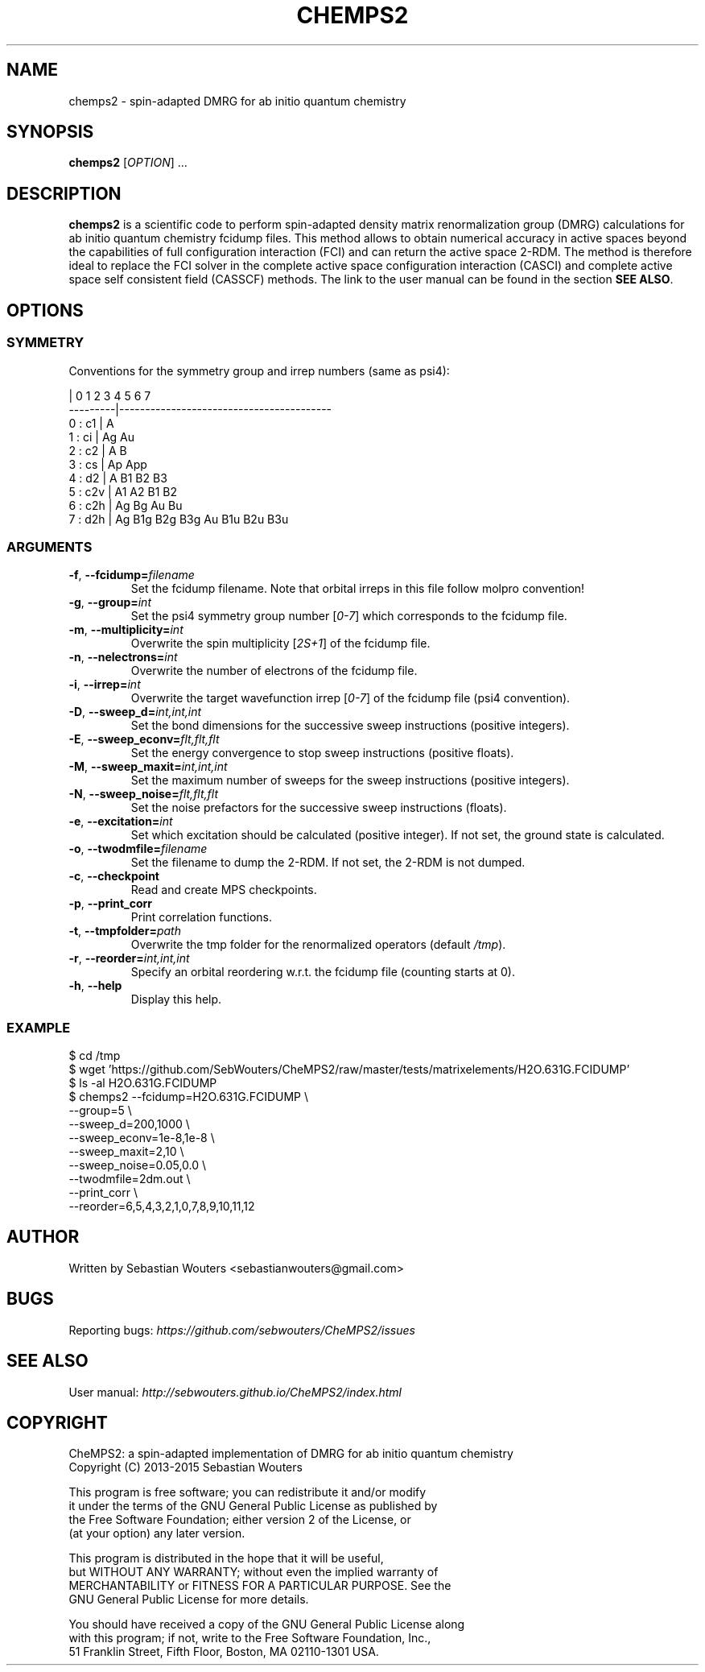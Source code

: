 .\" Manpage for chemps2 executable
.\" Contact sebastianwouters [at] gmail.com
.TH CHEMPS2 1 "24 August 2015" "version 1.5" "chemps2 v1.5"

.SH NAME
chemps2 \- spin-adapted DMRG for ab initio quantum chemistry

.SH SYNOPSIS
.B chemps2
.RI "[" "OPTION" "]"
.RI "..."

.SH DESCRIPTION
\fBchemps2\fR is a scientific code to perform spin-adapted density matrix renormalization group (DMRG) calculations for ab initio quantum chemistry fcidump files. This method allows to obtain numerical accuracy in active spaces beyond the capabilities of full configuration interaction (FCI) and can return the active space 2-RDM. The method is therefore ideal to replace the FCI solver in the complete active space configuration interaction (CASCI) and complete active space self consistent field (CASSCF) methods. The link to the user manual can be found in the section \fBSEE ALSO\fR.

.SH OPTIONS
.SS SYMMETRY
Conventions for the symmetry group and irrep numbers (same as psi4):
.PP
.EX
                 |  0    1    2    3    4    5    6    7   
        ---------|-----------------------------------------
        0 : c1   |  A                                      
        1 : ci   |  Ag   Au                                
        2 : c2   |  A    B                                 
        3 : cs   |  Ap   App                               
        4 : d2   |  A    B1   B2   B3                      
        5 : c2v  |  A1   A2   B1   B2                      
        6 : c2h  |  Ag   Bg   Au   Bu                      
        7 : d2h  |  Ag   B1g  B2g  B3g  Au   B1u  B2u  B3u 
.EE
.SS ARGUMENTS
.TP
.BR "\-f" ", " "\-\-fcidump=\fIfilename\fB"
Set the fcidump filename. Note that orbital irreps in this file follow molpro convention!
.TP
.BR "\-g" ", " "\-\-group=\fIint\fB"
Set the psi4 symmetry group number [\fI0-7\fR] which corresponds to the fcidump file.
.TP
.BR "\-m" ", " "\-\-multiplicity=\fIint\fB"
Overwrite the spin multiplicity [\fI2S+1\fR] of the fcidump file.
.TP
.BR "\-n" ", " "\-\-nelectrons=\fIint\fB"
Overwrite the number of electrons of the fcidump file.
.TP
.BR "\-i" ", " "\-\-irrep=\fIint\fB"
Overwrite the target wavefunction irrep [\fI0-7\fR] of the fcidump file (psi4 convention).
.TP
.BR "\-D" ", " "\-\-sweep_d=\fIint,int,int\fB"
Set the bond dimensions for the successive sweep instructions (positive integers).
.TP
.BR "\-E" ", " "\-\-sweep_econv=\fIflt,flt,flt\fB"
Set the energy convergence to stop sweep instructions (positive floats).
.TP
.BR "\-M" ", " "\-\-sweep_maxit=\fIint,int,int\fB"
Set the maximum number of sweeps for the sweep instructions (positive integers).
.TP
.BR "\-N" ", " "\-\-sweep_noise=\fIflt,flt,flt\fB"
Set the noise prefactors for the successive sweep instructions (floats).
.TP
.BR "\-e" ", " "\-\-excitation=\fIint\fB"
Set which excitation should be calculated (positive integer). If not set, the ground state is calculated.
.TP
.BR "\-o" ", " "\-\-twodmfile=\fIfilename\fB"
Set the filename to dump the 2-RDM. If not set, the 2-RDM is not dumped.
.TP
.BR "\-c" ", " "\-\-checkpoint"
Read and create MPS checkpoints.
.TP
.BR "\-p" ", " "\-\-print_corr"
Print correlation functions.
.TP
.BR "\-t" ", " "\-\-tmpfolder=\fIpath\fB"
Overwrite the tmp folder for the renormalized operators (default \fI/tmp\fR).
.TP
.BR "\-r" ", " "\-\-reorder=\fIint,int,int\fB"
Specify an orbital reordering w.r.t. the fcidump file (counting starts at 0).
.TP
.BR "\-h" ", " "\-\-help"
Display this help.
.SS EXAMPLE
.PP
.EX
 $ cd /tmp
 $ wget 'https://github.com/SebWouters/CheMPS2/raw/master/tests/matrixelements/H2O.631G.FCIDUMP'
 $ ls -al H2O.631G.FCIDUMP
 $ chemps2 --fcidump=H2O.631G.FCIDUMP \\
           --group=5 \\
           --sweep_d=200,1000 \\
           --sweep_econv=1e-8,1e-8 \\
           --sweep_maxit=2,10 \\
           --sweep_noise=0.05,0.0 \\
           --twodmfile=2dm.out \\
           --print_corr \\
           --reorder=6,5,4,3,2,1,0,7,8,9,10,11,12
.EE

.SH AUTHOR
Written by
Sebastian Wouters <\&\%sebastianwouters@gmail\&.com\&>

.SH BUGS
Reporting bugs:
\fI\%https://github.com/sebwouters/CheMPS2/issues\fR

.SH SEE ALSO
User manual:
\fI\%http://sebwouters.github.io/CheMPS2/index.html\fR

.SH COPYRIGHT
.EX
CheMPS2: a spin-adapted implementation of DMRG for ab initio quantum chemistry
Copyright (C) 2013-2015 Sebastian Wouters

This program is free software; you can redistribute it and/or modify
it under the terms of the GNU General Public License as published by
the Free Software Foundation; either version 2 of the License, or
(at your option) any later version.

This program is distributed in the hope that it will be useful,
but WITHOUT ANY WARRANTY; without even the implied warranty of
MERCHANTABILITY or FITNESS FOR A PARTICULAR PURPOSE.  See the
GNU General Public License for more details.

You should have received a copy of the GNU General Public License along
with this program; if not, write to the Free Software Foundation, Inc.,
51 Franklin Street, Fifth Floor, Boston, MA 02110-1301 USA.
.EE

